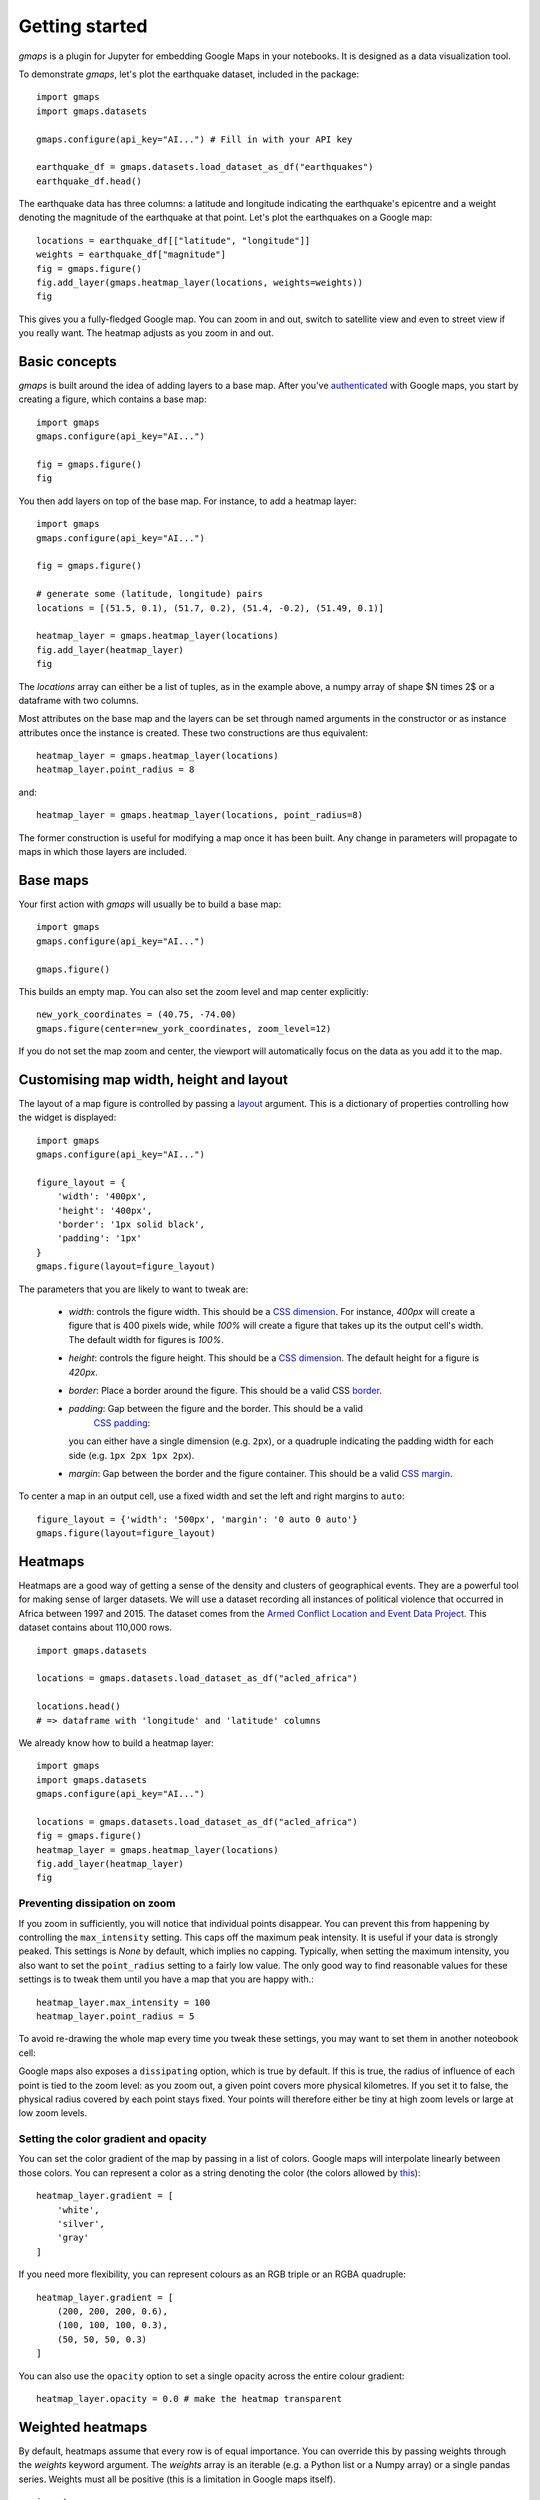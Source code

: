 
Getting started
---------------

`gmaps` is a plugin for Jupyter for embedding Google Maps in your notebooks. It is designed as a data visualization tool.

To demonstrate `gmaps`, let's plot the earthquake dataset, included in the package::

  import gmaps
  import gmaps.datasets

  gmaps.configure(api_key="AI...") # Fill in with your API key

  earthquake_df = gmaps.datasets.load_dataset_as_df("earthquakes")
  earthquake_df.head()

The earthquake data has three columns: a latitude and longitude indicating the earthquake's epicentre and a weight denoting the magnitude of the earthquake at that point. Let's plot the earthquakes on a Google map::

  locations = earthquake_df[["latitude", "longitude"]]
  weights = earthquake_df["magnitude"]
  fig = gmaps.figure()
  fig.add_layer(gmaps.heatmap_layer(locations, weights=weights))
  fig

.. image:: _images/tutorial-earthquakes.*

This gives you a fully-fledged Google map. You can zoom in and out, switch to satellite view and even to street view if you really want. The heatmap adjusts as you zoom in and out.


Basic concepts
^^^^^^^^^^^^^^

`gmaps` is built around the idea of adding layers to a base map. After you've `authenticated <authentication.html>`_ with Google maps, you start by creating a figure, which contains a base map::

  import gmaps
  gmaps.configure(api_key="AI...")

  fig = gmaps.figure()
  fig

.. image:: _images/plainmap2.*

You then add layers on top of the base map. For instance, to add a heatmap layer::

  import gmaps
  gmaps.configure(api_key="AI...")

  fig = gmaps.figure()

  # generate some (latitude, longitude) pairs
  locations = [(51.5, 0.1), (51.7, 0.2), (51.4, -0.2), (51.49, 0.1)]

  heatmap_layer = gmaps.heatmap_layer(locations)
  fig.add_layer(heatmap_layer)
  fig

.. image:: _images/plainmap3.*

The `locations` array can either be a list of tuples, as in the example above, a numpy array of shape $N \times 2$ or a dataframe with two columns.

Most attributes on the base map and the layers can be set through named arguments in the constructor or as instance attributes once the instance is created. These two constructions are thus equivalent::

  heatmap_layer = gmaps.heatmap_layer(locations)
  heatmap_layer.point_radius = 8

and::

  heatmap_layer = gmaps.heatmap_layer(locations, point_radius=8)

The former construction is useful for modifying a map once it has been built. Any change in parameters will propagate to maps in which those layers are included.

Base maps
^^^^^^^^^

Your first action with `gmaps` will usually be to build a base map::

  import gmaps
  gmaps.configure(api_key="AI...")

  gmaps.figure()

This builds an empty map. You can also set the zoom level and map center
explicitly::

  new_york_coordinates = (40.75, -74.00)
  gmaps.figure(center=new_york_coordinates, zoom_level=12)

.. image:: _images/base_map_example.png

If you do not set the map zoom and center, the viewport will automatically
focus on the data as you add it to the map.

Customising map width, height and layout
^^^^^^^^^^^^^^^^^^^^^^^^^^^^^^^^^^^^^^^^

The layout of a map figure is controlled by passing a `layout
<http://ipywidgets.readthedocs.io/en/latest/examples/Widget%20Styling.html>`_
argument. This is a dictionary of properties controlling how the widget is
displayed::

  import gmaps
  gmaps.configure(api_key="AI...")

  figure_layout = {
      'width': '400px',
      'height': '400px',
      'border': '1px solid black',
      'padding': '1px'
  }
  gmaps.figure(layout=figure_layout)

.. image:: _images/figure_layout1.png

The parameters that you are likely to want to tweak are:

 - `width`: controls the figure width. This should be a `CSS dimension
   <https://developer.mozilla.org/en-US/docs/Web/CSS/width>`_. For instance,
   `400px` will create a figure that is 400 pixels wide, while `100%` will
   create a figure that takes up its the output cell's width. The default width
   for figures is `100%`.
 - `height`: controls the figure height. This should be a `CSS dimension
   <https://developer.mozilla.org/en-US/docs/Web/CSS/width>`_. The default
   height for a figure is `420px`.
 - `border`: Place a border around the figure. This should be a valid CSS
   `border <https://developer.mozilla.org/en-US/docs/Web/CSS/border>`_.
 - `padding`: Gap between the figure and the border. This should be a valid
    `CSS padding <https://developer.mozilla.org/en-US/docs/Web/CSS/padding>`_:
   you can either have a single dimension (e.g. ``2px``), or a quadruple
   indicating the padding width for each side (e.g. ``1px 2px 1px 2px``).
 - `margin`: Gap between the border and the figure container. This should be a
   valid `CSS margin <https://developer.mozilla.org/en-US/docs/Web/CSS/margin>`_.


To center a map in an output cell, use a fixed width and set the left and right margins to ``auto``::

  figure_layout = {'width': '500px', 'margin': '0 auto 0 auto'}
  gmaps.figure(layout=figure_layout)

.. image:: _images/figure_layout2.png

Heatmaps
^^^^^^^^

Heatmaps are a good way of getting a sense of the density and clusters of geographical events. They are a powerful tool for making sense of larger datasets. We will use a dataset recording all instances of political violence that occurred in Africa between 1997 and 2015. The dataset comes from the `Armed Conflict Location and Event Data Project <http://www.acleddata.com>`_. This dataset contains about 110,000 rows.

::

  import gmaps.datasets

  locations = gmaps.datasets.load_dataset_as_df("acled_africa")

  locations.head()
  # => dataframe with 'longitude' and 'latitude' columns


We already know how to build a heatmap layer::

  import gmaps
  import gmaps.datasets
  gmaps.configure(api_key="AI...")

  locations = gmaps.datasets.load_dataset_as_df("acled_africa")
  fig = gmaps.figure()
  heatmap_layer = gmaps.heatmap_layer(locations)
  fig.add_layer(heatmap_layer)
  fig

.. image:: _images/acled_africa_heatmap_basic.png

Preventing dissipation on zoom
++++++++++++++++++++++++++++++

If you zoom in sufficiently, you will notice that individual points disappear. You can prevent this from happening by controlling the ``max_intensity`` setting. This caps off the maximum peak intensity. It is useful if your data is strongly peaked. This settings is `None` by default, which implies no capping. Typically, when setting the maximum intensity, you also want to set the ``point_radius`` setting to a fairly low value. The only good way to find reasonable values for these settings is to tweak them until you have a map that you are happy with.::

  heatmap_layer.max_intensity = 100
  heatmap_layer.point_radius = 5

To avoid re-drawing the whole map every time you tweak these settings, you may want to set them in another noteobook cell:


.. image:: _images/acled_africa_heatmap.png

Google maps also exposes a ``dissipating`` option, which is true by default. If this is true, the radius of influence of each point is tied to the zoom level: as you zoom out, a given point covers more physical kilometres. If you set it to false, the physical radius covered by each point stays fixed. Your points will therefore either be tiny at high zoom levels or large at low zoom levels.

Setting the color gradient and opacity
++++++++++++++++++++++++++++++++++++++

You can set the color gradient of the map by passing in a list of colors. Google maps will interpolate linearly between those colors. You can represent a color as a string denoting the color (the colors allowed by `this <http://www.w3.org/TR/css3-color/#html4>`_)::

  heatmap_layer.gradient = [
      'white',
      'silver',
      'gray'
  ]

If you need more flexibility, you can represent colours as an RGB triple or an RGBA quadruple::


  heatmap_layer.gradient = [
      (200, 200, 200, 0.6),
      (100, 100, 100, 0.3),
      (50, 50, 50, 0.3)
  ]

.. image:: _images/acled_africa_heatmap_gradient.png

You can also use the ``opacity`` option to set a single opacity across the entire colour gradient::

  heatmap_layer.opacity = 0.0 # make the heatmap transparent

Weighted heatmaps
^^^^^^^^^^^^^^^^^

By default, heatmaps assume that every row is of equal importance. You can override this by passing weights through the `weights` keyword argument. The `weights` array is an iterable (e.g. a Python list or a Numpy array) or a single pandas series. Weights must all be positive (this is a limitation in Google maps itself).

::

  import gmaps
  import gmaps.datasets
  gmaps.configure(api_key="AI...")

  df = gmaps.datasets.load_dataset_as_df("earthquakes")
  # dataframe with columns ('latitude', 'longitude', 'magnitude')

  fig = gmaps.figure()
  heatmap_layer = gmaps.heatmap_layer(
      df[["latitude", "longitude"]], weights=df["magnitude"],
      max_intensity=30, point_radius=3.0 
  )
  fig.add_layer(heatmap_layer)
  fig


.. image:: _images/weighted-heatmap-example.png


Markers and symbols
^^^^^^^^^^^^^^^^^^^

We can add a layer of markers to a Google map. Each marker represents an individual data point::

  import gmaps
  gmaps.configure(api_key="AI...")

  marker_locations = [
      (-34.0, -59.166672),
      (-32.23333, -64.433327),
      (40.166672, 44.133331),
      (51.216671, 5.0833302),
      (51.333328, 4.25)
  ]

  fig = gmaps.figure()
  markers = gmaps.marker_layer(marker_locations)
  fig.add_layer(markers)
  fig

.. image:: _images/marker-example.png

We can also attach a pop-up box to each marker. Clicking on the marker will bring up the info box. The content of the box can be either plain text or html::

  import gmaps
  gmaps.configure(api_key="AI...")

  nuclear_power_plants = [
      {"name": "Atucha", "location": (-34.0, -59.167), "active_reactors": 1},
      {"name": "Embalse", "location": (-32.2333, -64.4333), "active_reactors": 1},
      {"name": "Armenia", "location": (40.167, 44.133), "active_reactors": 1},
      {"name": "Br", "location": (51.217, 5.083), "active_reactors": 1},
      {"name": "Doel", "location": (51.333, 4.25), "active_reactors": 4},
      {"name": "Tihange", "location": (50.517, 5.283), "active_reactors": 3}
  ]

  plant_locations = [plant["location"] for plant in nuclear_power_plants]
  info_box_template = """
  <dl>
  <dt>Name</dt><dd>{name}</dd>
  <dt>Number reactors</dt><dd>{active_reactors}</dd>
  </dl>
  """
  plant_info = [info_box_template.format(**plant) for plant in nuclear_power_plants]

  marker_layer = gmaps.marker_layer(plant_locations, info_box_content=plant_info)
  fig = gmaps.figure()
  fig.add_layer(marker_layer)
  fig

.. image:: _images/marker-info-box-example.png

Markers are currently limited to the Google maps style drop icon. If you need to draw more complex shape on maps, use the ``symbol_layer`` function. Symbols represent each `latitude`, `longitude` pair with a circle whose colour and size you can customize. Let's, for instance, plot the location of every Starbuck's coffee shop in the UK::

    import gmaps
    import gmaps.datasets

    gmaps.configure(api_key="AI...")

    df = gmaps.datasets.load_dataset_as_df("starbucks_kfc_uk")

    starbucks_df = df[df["chain_name"] == "starbucks"]
    starbucks_df = starbucks_df[['latitude', 'longitude']]                

    starbucks_layer = gmaps.symbol_layer(
        starbucks_df, fill_color="green", stroke_color="green", scale=2
    )
    fig = gmaps.figure()
    fig.add_layer(starbucks_layer)
    fig

.. image:: _images/starbucks-symbols.png

You can have several layers of markers. For instance, we can compare the locations of Starbucks coffee shops and KFC outlets in the UK by plotting both on the same map::

    import gmaps
    import gmaps.datasets

    gmaps.configure(api_key="AI...")

    df = gmaps.datasets.load_dataset_as_df("starbucks_kfc_uk")

    starbucks_df = df[df["chain_name"] == "starbucks"]
    starbucks_df = starbucks_df[['latitude', 'longitude']]                

    kfc_df = df[df["chain_name"] == "kfc"]
    kfc_df = kfc_df[['latitude', 'longitude']]


    starbucks_layer = gmaps.symbol_layer(
        starbucks_df, fill_color="rgba(0, 150, 0, 0.4)", 
        stroke_color="rgba(0, 150, 0, 0.4)", scale=2
    )

    kfc_layer = gmaps.symbol_layer(
        kfc_df, fill_color="rgba(200, 0, 0, 0.4)", 
        stroke_color="rgba(200, 0, 0, 0.4)", scale=2
    )

    fig = gmaps.figure()
    fig.add_layer(starbucks_layer)
    fig.add_layer(kfc_layer)
    fig

.. image:: _images/starbucks-kfc-example.png


Dataset size limitations
++++++++++++++++++++++++

Google maps may become very slow if you try to represent more than a few thousand symbols or markers. If you have a larger dataset, you should either consider subsampling or use heatmaps.

GeoJSON layer
^^^^^^^^^^^^^

We can add GeoJSON to a map. This is very useful when we want to draw `chloropleth maps <https://en.wikipedia.org/wiki/Choropleth_map>`_.

You can either load data from your own GeoJSON file, or you can load one of the GeoJSON geometries bundled with `gmaps`. Let's start with the latter. We will create a map of the `GINI coefficient <https://en.wikipedia.org/wiki/Gini_coefficient>`_ (a measure of inequality) for every country in the world.

Let's start by just plotting the raw GeoJSON::

  import gmaps
  import gmaps.geojson_geometries
  gmaps.configure(api_key="AIza...")

  countries_geojson = gmaps.geojson_geometries.load_geometry('countries')

  fig = gmaps.figure()

  gini_layer = gmaps.geojson_layer(countries_geojson)
  fig.add_layer(gini_layer)
  fig

This just plots the country boundaries on top of a Google map.

.. image:: _images/geojson-1.png

Next, we want to colour each country by a colour derived from its GINI index. We first need to map from each item in the GeoJSON document to a GINI value. GeoJSON documents are organised as a collection of `features`, each of which has the keys `geometry` and `properties`. For instance, for our countries::

  >>> print(len(geojson['features']))
  217 # corresponds to 217 distinct countries and territories
  >>> print(geojson['features'][0])
  {
    'type': 'Feature'
    'geometry': {'coordinates': [ ... ], 'type': 'Polygon'},
    'properties': {'ISO_A3': u'AFG', 'name': u'Afghanistan'}
  }

As we can see, `properties` encodes meta-information about the feature, like the country name. We will use this name to look up a GINI value for that country and translate that into a colour. We can download a list of GINI coefficients for (nearly) every country using the `gmaps.datasets` module (you could load your own data here)::

  import gmaps.datasets
  rows = gmaps.datasets.load_dataset('gini') # 'rows' is a list of tuples
  country2gini = dict(rows) # dictionary mapping 'country' -> gini coefficient
  print(country2gini['United Kingdom'])
  # 32.4

We can now use the ``country2gini`` dictionary to map each country to a color. We will use a Matplotlib `colormap <http://matplotlib.org/api/cm_api.html>`_  to map from our GINI floats to a color that makes sense on a linear scale. We will use the `Viridis <http://matplotlib.org/examples/color/colormaps_reference.html>`_ colorscale::

  from matplotlib.cm import viridis
  from matplotlib.colors import to_hex

  # We will need to scale the GINI values to lie between 0 and 1
  min_gini = min(country2gini.values())
  max_gini = max(country2gini.values())
  gini_range = max_gini - min_gini

  def calculate_color(gini):
      """
      Convert the GINI coefficient to a color
      """
      # make gini a number between 0 and 1
      normalized_gini = (gini - min_gini) / gini_range

      # invert gini so that high inequality gives dark color
      inverse_gini = 1.0 - normalized_gini

      # transform the gini coefficient to a matplotlib color
      mpl_color = viridis(inverse_gini)

      # transform from a matplotlib color to a valid CSS color
      gmaps_color = to_hex(mpl_color, keep_alpha=False)

      return gmaps_color

We now need to build an array of colors, one for each country, that we can pass to the GeoJSON layer. The easiest way to do this is to iterate over the array of features in the GeoJSON::

  colors = []
  for feature in countries_geojson['features']:
      country_name = feature['properties']['name']
      try:
          gini = country2gini[country_name]
          color = calculate_color(gini)
      except KeyError:
          # no GINI for that country: return default color
          color = (0, 0, 0, 0.3)
      colors.append(color)


We can now pass our array of colors to the GeoJSON layer::

  fig = gmaps.figure()
  gini_layer = gmaps.geojson_layer(
      countries_geojson, 
      fill_color=colors, 
      stroke_color=colors, 
      fill_opacity=0.8)
  fig.add_layer(gini_layer)
  fig

.. image:: _images/geojson-2.png

GeoJSON geometries bundled with Gmaps
+++++++++++++++++++++++++++++++++++++

Finding appropriate GeoJSON geometries can be painful. To mitigate this somewhat, `gmaps` comes with its own set of curated GeoJSON geometries::

  >>> import gmaps.geojson_geometries
  >>> gmaps.geojson_geometries.list_geometries()
  ['brazil-states',
  'england-counties',
  'us-states',
  'countries',
  'india-states',
  'us-counties',
  'countries-high-resolution']

  >>> gmaps.geojson_geometries.geometry_metadata('brazil-states')
  {'description': 'US county boundaries',
   'source': 'http://eric.clst.org/Stuff/USGeoJSON'}

Use the `load_geometry` function to get the GeoJSON object::

  import gmaps
  import gmaps.geojson_geometries
  gmaps.configure(api_key="AIza...")

  countries_geojson = gmaps.geojson_geometries.load_geometry('brazil-states')

  fig = gmaps.figure()

  geojson_layer = gmaps.geojson_layer(countries_geojson)
  fig.add_layer(geojson_layer)
  fig

New geometries would greatly enhance the usability of `jupyter-gmaps`. Refer to `this issue <https://github.com/pbugnion/gmaps/issues/112>`_ on GitHub for information on how to contribute a geometry.


Loading your own GeoJSON
++++++++++++++++++++++++

So far, we have only considered visualizing GeoJSON geometries that come with `jupyter-gmaps`. Most of the time, though, you will want to load your own geometry. Use the standard library `json <https://docs.python.org/3.5/library/json.html>`_ module for this::

  import json
  import gmaps
  gmaps.configure(api_key="AIza...")

  with open("my_geojson_geometry.json") as f:
      geometry = json.load(f)

  fig = gmaps.figure()
  geojson_layer = gmaps.geojson_layer(geometry)
  fig.add_layer(geojson_layer)
  fig

Drawing markers, lines and polygons
^^^^^^^^^^^^^^^^^^^^^^^^^^^^^^^^^^^

The `drawing layer` lets you draw complex shapes on the map. You can add markers,
lines and polygons directly to maps. Let's, for instance, draw the `Greenwich
meridian <https://en.wikipedia.org/wiki/Greenwich_Mean_Time>`_ and add
a marker on Greenwich itself::

  import gmaps
  gmaps.configure(api_key="AIza...")

  fig = gmaps.figure(center=(51.5, 0.1), zoom_level=9)

  # Features to draw on the map
  gmt_meridian = gmaps.Line(start=(52.0, 0.0), end=(50.0, 0.0))
  greenwich = gmaps.Marker((51.3, 0.0), info_box_content="Greenwich")

  drawing = gmaps.drawing_layer(features=[greenwich, gmt_meridian])
  fig.add_layer(drawing)
  fig

.. image:: _images/drawing_example1.png

Adding the drawing layer to a map displays drawing controls that lets users add
arbitrary shapes to the map. This is useful if you want to react to user events
(for instance, if you want to run some Python code every time the user adds a
marker). This is discussed in the :ref:`reacting-to-user-actions` section.

To hide the drawing controls, pass ``show_controls=False`` as argument to the
drawing layer::


  drawing = gmaps.drawing_layer(
      features=[greenwich, gmt_meridian],
      show_controls=False
  )

Besides lines and markers, you can also draw polygons on the map. This is useful
for drawing complex shapes. For instance, we can draw the `London congestion
charge zone <https://en.wikipedia.org/wiki/London_congestion_charge>`_.
`jupyter-gmaps` has a built-in dataset with the coordinates of this zone::

  import gmaps
  import gmaps.datasets

  london_congestion_zone_path = gmaps.datasets.load_dataset('london_congestion_zone')
  london_congestion_zone_path[:2]
  # [(51.530318, -0.123026), (51.530078, -0.123614)]

We can draw this on the map with a :class:`gmaps.Polygon`::

  fig = gmaps.figure(center=(51.5, -0.1), zoom_level=12)
  drawing = gmaps.drawing_layer(
      features=[gmaps.Polygon(london_congestion_zone_path)],
      show_controls=False
  )
  fig.add_layer(drawing)
  fig 

.. image:: _images/drawing_example2.png

We can pass an arbitrary list of `(latitude, longitude)` pairs to
`gmaps.Polygon` to specify complex shapes.

See the API documentation for :func:`gmaps.drawing_layer` for an exhaustive list
of options for the drawing layer.

Directions layer
^^^^^^^^^^^^^^^^

`gmaps` supports drawing routes based on the Google maps `directions service <https://developers.google.com/maps/documentation/javascript/examples/directions-simple>`_. At the moment, this only supports directions between points denoted by latitude and longitude::

  import gmaps
  import gmaps.datasets
  gmaps.configure(api_key="AIza...")

  # Latitude-longitude pairs
  geneva = (46.2, 6.1)
  montreux = (46.4, 6.9)
  zurich = (47.4, 8.5)

  fig = gmaps.figure()
  geneva2zurich = gmaps.directions_layer(geneva, zurich)
  fig.add_layer(geneva2zurich)
  fig

.. image:: _images/directions_layer_simple.png

You can also pass waypoints and customise the directions request. You can pass up to 23 waypoints, and waypoints are not supported when the travel mode is ``'TRANSIT'`` (this is a limitation of the Google Maps directions service)::

  fig = gmaps.figure()
  geneva2zurich_via_montreux = gmaps.directions_layer(
          geneva, zurich, waypoints=[montreux],
          travel_mode='BICYCLING')
  fig.add_layer(geneva2zurich_via_montreux)
  fig

.. image:: _images/directions_layer_waypoints.png

The full list of options is given as part of the documentation for the
:func:`gmaps.directions_layer`.


Bicycling, transit and traffic layers
^^^^^^^^^^^^^^^^^^^^^^^^^^^^^^^^^^^^^

You can add bicycling, transit and traffic information to a base map. For
instance, use :func:`gmaps.bicycling_layer` to draw cycle lanes. This will
also change the style of the base layer to de-emphasize streets which are not
cycle-friendly.

::

  import gmaps
  gmaps.configure(api_key="AI...")

  # Map centered on London
  fig = gmaps.figure(center=(51.5, -0.2), zoom_level=11)
  fig.add_layer(gmaps.bicycling_layer())
  fig

.. image:: _images/bicycling-layer.png

Similarly, the transit layer, available as :func:`gmaps.transit_layer`,
adds information about public transport, where available.

.. image:: _images/transit-layer.png

The traffic layer, available as :func:`gmaps.traffic_layer`, adds information
about the current state of traffic.

.. image:: _images/traffic-layer.png

Unlike the other layers, these layers do not take any user data. Thus,
*jupyter-gmaps* will not use them to center the map. This means that,
if you use these layers by themselves, you will often want to center the
figure explicitly, using the ``center`` and ``zoom_level`` attributes.
